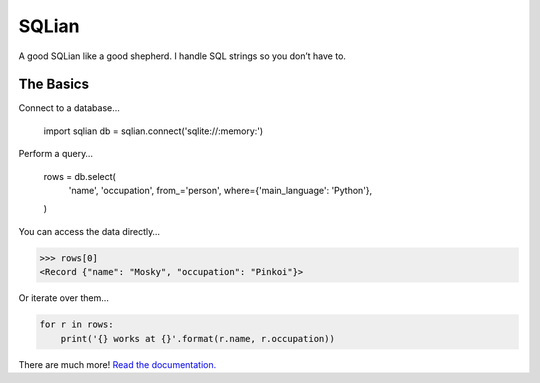 =======
SQLian
=======

.. image:: https://travis-ci.org/uranusjr/sqlian.svg?branch=master
    :target: https://travis-ci.org/uranusjr/sqlian
    :alt: Project Build Status

.. image:: https://readthedocs.org/projects/sqlian/badge/?version=latest
    :target: http://sqlian.readthedocs.io/en/latest/?badge=latest
    :alt: Documentation Status


A good SQLian like a good shepherd. I handle SQL strings so you don’t have to.


The Basics
============

Connect to a database…

    import sqlian
    db = sqlian.connect('sqlite://:memory:')


Perform a query…

    rows = db.select(
        'name', 'occupation',
        from_='person',
        where={'main_language': 'Python'},
    )


You can access the data directly…

.. code-block:: pycon

    >>> rows[0]
    <Record {"name": "Mosky", "occupation": "Pinkoi"}>


Or iterate over them…

.. code-block:: python

    for r in rows:
        print('{} works at {}'.format(r.name, r.occupation))


There are much more! `Read the documentation. <https://sqlian.readthedocs.io/en/latest/#table-of-contents>`__

